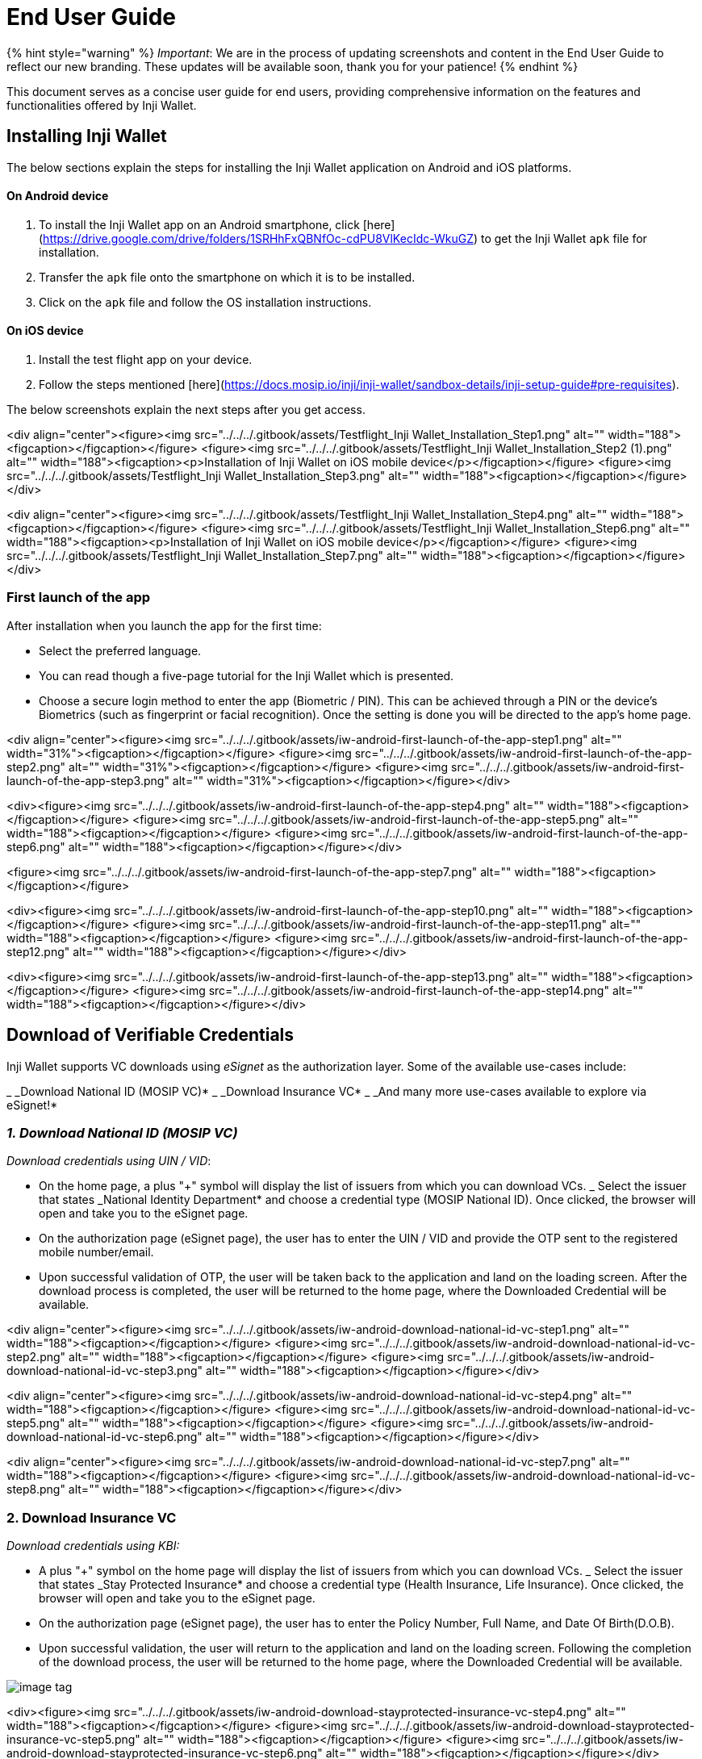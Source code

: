 = End User Guide

{% hint style="warning" %}
_Important_: We are in the process of updating screenshots and content in the End User Guide to reflect our new branding. These updates will be available soon, thank you for your patience!
{% endhint %}

This document serves as a concise user guide for end users, providing comprehensive information on the features and functionalities offered by Inji Wallet.

== Installing Inji Wallet

The below sections explain the steps for installing the Inji Wallet application on Android and iOS platforms.

==== On Android device

. To install the Inji Wallet app on an Android smartphone, click [here](https://drive.google.com/drive/folders/1SRHhFxQBNfOc-cdPU8VlKecIdc-WkuGZ) to get the Inji Wallet `apk` file for installation.
. Transfer the `apk` file onto the smartphone on which it is to be installed.
. Click on the `apk` file and follow the OS installation instructions.

==== On iOS device

. Install the test flight app on your device.
. Follow the steps mentioned [here](https://docs.mosip.io/inji/inji-wallet/sandbox-details/inji-setup-guide#pre-requisites).

The below screenshots explain the next steps after you get access.

<div align="center"><figure><img src="../../../.gitbook/assets/Testflight_Inji Wallet_Installation_Step1.png" alt="" width="188"><figcaption></figcaption></figure> <figure><img src="../../../.gitbook/assets/Testflight_Inji Wallet_Installation_Step2 (1).png" alt="" width="188"><figcaption><p>Installation of Inji Wallet on iOS mobile device</p></figcaption></figure> <figure><img src="../../../.gitbook/assets/Testflight_Inji Wallet_Installation_Step3.png" alt="" width="188"><figcaption></figcaption></figure></div>

<div align="center"><figure><img src="../../../.gitbook/assets/Testflight_Inji Wallet_Installation_Step4.png" alt="" width="188"><figcaption></figcaption></figure> <figure><img src="../../../.gitbook/assets/Testflight_Inji Wallet_Installation_Step6.png" alt="" width="188"><figcaption><p>Installation of Inji Wallet on iOS mobile device</p></figcaption></figure> <figure><img src="../../../.gitbook/assets/Testflight_Inji Wallet_Installation_Step7.png" alt="" width="188"><figcaption></figcaption></figure></div>

=== First launch of the app

After installation when you launch the app for the first time:

* Select the preferred language.
* You can read though a five-page tutorial for the Inji Wallet which is presented.
* Choose a secure login method to enter the app (Biometric / PIN). This can be achieved through a PIN or the device's Biometrics (such as fingerprint or facial recognition). Once the setting is done you will be directed to the app's home page.

<div align="center"><figure><img src="../../../.gitbook/assets/iw-android-first-launch-of-the-app-step1.png" alt="" width="31%"><figcaption></figcaption></figure> <figure><img src="../../../.gitbook/assets/iw-android-first-launch-of-the-app-step2.png" alt="" width="31%"><figcaption></figcaption></figure> <figure><img src="../../../.gitbook/assets/iw-android-first-launch-of-the-app-step3.png" alt="" width="31%"><figcaption></figcaption></figure></div>

<div><figure><img src="../../../.gitbook/assets/iw-android-first-launch-of-the-app-step4.png" alt="" width="188"><figcaption></figcaption></figure> <figure><img src="../../../.gitbook/assets/iw-android-first-launch-of-the-app-step5.png" alt="" width="188"><figcaption></figcaption></figure> <figure><img src="../../../.gitbook/assets/iw-android-first-launch-of-the-app-step6.png" alt="" width="188"><figcaption></figcaption></figure></div>

<figure><img src="../../../.gitbook/assets/iw-android-first-launch-of-the-app-step7.png" alt="" width="188"><figcaption></figcaption></figure>

<div><figure><img src="../../../.gitbook/assets/iw-android-first-launch-of-the-app-step10.png" alt="" width="188"><figcaption></figcaption></figure> <figure><img src="../../../.gitbook/assets/iw-android-first-launch-of-the-app-step11.png" alt="" width="188"><figcaption></figcaption></figure> <figure><img src="../../../.gitbook/assets/iw-android-first-launch-of-the-app-step12.png" alt="" width="188"><figcaption></figcaption></figure></div>

<div><figure><img src="../../../.gitbook/assets/iw-android-first-launch-of-the-app-step13.png" alt="" width="188"><figcaption></figcaption></figure> <figure><img src="../../../.gitbook/assets/iw-android-first-launch-of-the-app-step14.png" alt="" width="188"><figcaption></figcaption></figure></div>

== Download of Verifiable Credentials

Inji Wallet supports VC downloads using _eSignet_ as the authorization layer. Some of the available use-cases include:

_ _Download National ID (MOSIP VC)*
_ _Download Insurance VC*
_ _And many more use-cases available to explore via eSignet!*

=== _1. Download National ID (MOSIP VC)_

_Download credentials using UIN / VID_:

* On the home page, a plus "+" symbol will display the list of issuers from which you can download VCs.
_ Select the issuer that states _National Identity Department* and choose a credential type (MOSIP National ID). Once clicked, the browser will open and take you to the eSignet page.
* On the authorization page (eSignet page), the user has to enter the UIN / VID and provide the OTP sent to the registered mobile number/email.
* Upon successful validation of OTP, the user will be taken back to the application and land on the loading screen. After the download process is completed, the user will be returned to the home page, where the Downloaded Credential will be available.

<div align="center"><figure><img src="../../../.gitbook/assets/iw-android-download-national-id-vc-step1.png" alt="" width="188"><figcaption></figcaption></figure> <figure><img src="../../../.gitbook/assets/iw-android-download-national-id-vc-step2.png" alt="" width="188"><figcaption></figcaption></figure> <figure><img src="../../../.gitbook/assets/iw-android-download-national-id-vc-step3.png" alt="" width="188"><figcaption></figcaption></figure></div>

<div align="center"><figure><img src="../../../.gitbook/assets/iw-android-download-national-id-vc-step4.png" alt="" width="188"><figcaption></figcaption></figure> <figure><img src="../../../.gitbook/assets/iw-android-download-national-id-vc-step5.png" alt="" width="188"><figcaption></figcaption></figure> <figure><img src="../../../.gitbook/assets/iw-android-download-national-id-vc-step6.png" alt="" width="188"><figcaption></figcaption></figure></div>

<div align="center"><figure><img src="../../../.gitbook/assets/iw-android-download-national-id-vc-step7.png" alt="" width="188"><figcaption></figcaption></figure> <figure><img src="../../../.gitbook/assets/iw-android-download-national-id-vc-step8.png" alt="" width="188"><figcaption></figcaption></figure></div>

=== 2. Download Insurance VC

_Download credentials using KBI:_

* A plus "+" symbol on the home page will display the list of issuers from which you can download VCs.
_ Select the issuer that states _Stay Protected Insurance* and choose a credential type (Health Insurance, Life Insurance). Once clicked, the browser will open and take you to the eSignet page.
* On the authorization page (eSignet page), the user has to enter the Policy Number, Full Name, and Date Of Birth(D.O.B).
* Upon successful validation, the user will return to the application and land on the loading screen. Following the completion of the download process, the user will be returned to the home page, where the Downloaded Credential will be available.

image::../../../.gitbook/assets/iw-android-download-stayprotected-insurance-vc-step3.png[image tag]

<div><figure><img src="../../../.gitbook/assets/iw-android-download-stayprotected-insurance-vc-step4.png" alt="" width="188"><figcaption></figcaption></figure> <figure><img src="../../../.gitbook/assets/iw-android-download-stayprotected-insurance-vc-step5.png" alt="" width="188"><figcaption></figcaption></figure> <figure><img src="../../../.gitbook/assets/iw-android-download-stayprotected-insurance-vc-step6.png" alt="" width="188"><figcaption></figcaption></figure></div>

== Detailed view of the downloaded VC

Once we click on the downloaded VC on the Home Page, the detailed view opens up for the VC.

=== Detailed View of National ID VC

Users can see all the details of the National ID in the detailed view. In addition, the user can access the quick access menu (...) on the top right to perform actions such as Pin/Unpin, Share, Share with Selfie, QR Code Login, view Activity Log, and Remove from the detailed view of the VC.

<div align="center"><figure><img src="../../../.gitbook/assets/iw-android-detailed-view-of-national-id-vc-01.png" alt="" width="188%"><figcaption></figcaption></figure> <figure><img src="../../../.gitbook/assets/iw-android-detailed-view-of-national-id-vc-02.png" alt="" width="188%"><figcaption></figcaption></figure></div>

=== Detailed View of Insurance VC

Users can see all the Insurance policy details in the detailed view along with the QR Code. The QR Code can be magnified which can be presented to the verifier for scanning. Through the quick access menu (...) on the top right user can also perform other actions like Share, Pin, Remove and Activity log on the VC.

<div align="center"><figure><img src="../../../.gitbook/assets/iw-android-detailed-view-of-insurance-vc-step-1.png" alt=""><figcaption></figcaption></figure> <figure><img src="../../../.gitbook/assets/iw-android-detailed-view-of-insurance-vc-step-2.png" alt=""><figcaption></figcaption></figure> <figure><img src="../../../.gitbook/assets/iw-android-detailed-view-of-insurance-vc-step-3.png" alt=""><figcaption></figcaption></figure></div>

=== Download Credential by Scanning a QR Code (Credential Offer with Pre-Auth Code)

{% hint style="warning" %}
_Note:_ Screenshots will be added soon to enhance the user experience and better explain the steps shown below.
{% endhint %}

This flow allows you to download credentials simply by scanning a QR code, _without login_ or _manual input of ID/Identifier or other data_.

==== 1. Pre-Authorized Credential Offer (_Without Transaction Code_)

Used in public campaigns or mass rollouts (e.g., vaccine certificates, land cards).

. On the issuer’s website, or from a flyer/poster, scan the QR code using the _Scan & Download_ option available in Inji Wallet.
. Click on the _"+" (Add Credential)_ icon.
. Select the first option: _Scan & Download_.
. Scan the QR code from the issuer's website or printed material.
. If this is your first time interacting with the issuer, a _trust screen_ will appear asking you to trust the issuer.
. You can _proceed to trust_ and add the issuer to your trusted list or _decline_ as per your preference. This prompt appears only _once per issuer_.
   _ If you _Decline_, the download _will not proceed* further.
   _ If you _Allow_, the download _will proceed* further.
. The wallet recognizes the embedded _credential offer_.
. Without needing to log in or enter any data, your credential starts downloading.
. You’ll see a _success message_ and the VC will appear in your wallet.

==== b. Pre-Authorized Credential Offer (_With Transaction Code_)

Used for personalized and secure issuance (e.g., mDL, insurance).

. On the issuer’s website, or from a flyer/poster, scan the QR code using the _Scan & Download_ option available in Inji Wallet.
. Click on the _"+" (Add Credential)_ icon.
. Select the first option: _Scan & Download_.
. Scan the QR code from the issuer's website or printed material.
. If this is your first time interacting with the issuer, a _trust screen_ will appear asking you to trust the issuer.
. You can _proceed to trust_ and add the issuer to your trusted list or _decline_ as per your preference. This prompt appears only _once per issuer_.
   _ If you _Decline_, the download _will not proceed* further.
   _ If you _Allow_, the download _will proceed* further.
. You will be prompted to _enter a Transaction Code / OTP_ provided by the issuer via SMS or Email.
. After entering the code, the wallet retrieves the credential securely.
. The wallet recognizes the embedded _credential offer_.
. Without needing to log in or enter any data, your credential starts downloading.
. You’ll see a _success message_ and the VC will appear in your wallet.

=== Viewing the history of the downloaded VC

After completing several scenarios, we can find it by selecting the third icon in the bottom right corner when we navigate to the history page. This page will display a comprehensive list of all the events.

<div align="center"><figure><img src="../../../.gitbook/assets/iw-android-viewing-history-1.png" alt="" width="188"><figcaption></figcaption></figure></div>

=== Activity Log for a VC:

Users can view the activity logs of a VC from the Home Page or the detailed view by choosing the menu option "View Activity Log" from the quick access menu (...).

<div align="center"><figure><img src="../../../.gitbook/assets/iw-android-view-activity-log-of-a-vc-1.png" alt="" width="188"><figcaption></figcaption></figure> <figure><img src="../../../.gitbook/assets/iw-android-view-activity-log-of-a-vc-3.png" alt="" width="188"><figcaption></figcaption></figure> <figure><img src="../../../.gitbook/assets/iw-android-view-activity-log-of-a-vc-3.png" alt="" width="188"><figcaption></figcaption></figure></div>

== Credential Sharing Methods

== Pre-requisites

* Two or more devices with Inji Wallet installed are required to share credentials. The relying party's phone should be an Android device.
* All required permissions like Bluetooth, location, and camera access are enabled on both devices.
* The parties involved are usually a Resident (sharing party) who wishes to share their credentials with a Relying party (receiving party), a banker, a health worker, or other professional service.

Users can now share their credentials using any of the methods listed below:

. Share option from the NavBar.
. Share or Share with Selfie option from the quick access menu (...) from a VC in the _Home Page_
. Share or Share with Selfie option from quick access menu (...) in _detailed view_ of VC.

Let us understand the process of sharing credentials using an example and see the step-wise process for all the above three methods. Suppose a Resident wishes to share their credentials with a Relying/ Requesting party through the receiver's phone, the following steps outline the procedure for both parties involved:

=== _Share_ _from Share Option in NavBar_

_On the Sharing Party's phone:_

* The resident opens the QR Code Scanner by clicking on the `Share` button in the NavBar. The application now prompts for permissions.
* Upon granting the necessary permissions, the app opens a camera where the resident can scan the QR code of the recipient's (Verifier/Relying Party) phone.
* Once the QR code is successfully scanned, both phones will establish a Bluetooth connection.
* The resident then needs to choose a downloaded VC and select either the Share or the Share with Selfie option.
* The Share button will solely share the VC, while the Share with Selfie option will verify if the sender's face matches the photo in the VC before proceeding to share.

<div><figure><img src="../../../.gitbook/assets/iw-android-share-nid-vc-resident-1.png" alt="" width="188"><figcaption></figcaption></figure> <figure><img src="../../../.gitbook/assets/iw-android-share-nid-vc-resident-2.png" alt="" width="188"><figcaption></figcaption></figure></div>

<div><figure><img src="../../../.gitbook/assets/iw-android-share-nid-vc-resident-3.png" alt="" width="188"><figcaption></figcaption></figure> <figure><img src="../../../.gitbook/assets/iw-android-share-nid-vc-resident-4.png" alt="" width="188"><figcaption></figcaption></figure></div>

_On the Relying Party's phone_

* This functionality is only available on Android devices. To access it, the receiver needs to navigate to the settings page and locate the `Receive Cards` option.
* On selecting this option, it will open the QR code page. For the relying party to be able to receive a card, the resident needs to scan the QR code using a shared phone. Once the QR code is scanned and shared, the relying party will receive the VC and be able to preview its contents.
* To view the received cards, they would need to access the settings page and find the `Received Cards` section. Clicking on this section will display the received cards. If the receiver has not received any card, this section will be empty.
* Please note that the relying party can only view the received cards and will not be able to share or perform other actions with them.

<div><figure><img src="../../../.gitbook/assets/iw-android-share-nid-vc-relying-party-1.png" alt="" width="24%"><figcaption></figcaption></figure> <figure><img src="../../../.gitbook/assets/iw-android-share-nid-vc-relying-party-2.png" alt="" width="24%"><figcaption></figcaption></figure> <figure><img src="../../../.gitbook/assets/iw-android-share-nid-vc-relying-party-3.png" alt="" width="24%"><figcaption></figcaption></figure> <figure><img src="../../../.gitbook/assets/iw-android-share-nid-vc-relying-party-4.png" alt="" width="22%"><figcaption></figcaption></figure></div>

=== _Share / Share with Selfie from Home Page Quick Access menu_

_On the Sharing Party's phone:_

* The resident clicks on the quick access menu (...) from a VC on the Home Page and chooses the Share or Share with Selfie option from the menu.
* The application now prompts for permissions if not granted already.
* Upon granting the necessary permissions, the app opens a camera where the resident can scan the QR code of the recipient's (Verifier/Relying Party) phone.
* Once the QR code is successfully scanned, both phones will establish a Bluetooth connection.
* The Share button will solely share the VC, while the Share with Selfie option will verify if the sender's face matches the photo in the VC before proceeding to share.

<div><figure><img src="../../../.gitbook/assets/iw-android-share-a-vc-with-selfie-resident-1.png" alt="" width="188"><figcaption></figcaption></figure> <figure><img src="../../../.gitbook/assets/iw-android-share-a-vc-with-selfie-resident-2.png" alt="" width="188"><figcaption></figcaption></figure> <figure><img src="../../../.gitbook/assets/iw-android-share-a-vc-with-selfie-resident-3.png" alt="" width="188"><figcaption></figcaption></figure></div>

<div><figure><img src="../../../.gitbook/assets/iw-android-share-a-vc-with-selfie-resident-4.png" alt="" width="188"><figcaption></figcaption></figure> <figure><img src="../../../.gitbook/assets/iw-android-share-a-vc-with-selfie-resident-5.png" alt="" width="188"><figcaption></figcaption></figure> <figure><img src="../../../.gitbook/assets/iw-android-share-a-vc-with-selfie-resident-6.png" alt="" width="188"><figcaption></figcaption></figure></div>

<div><figure><img src="../../../.gitbook/assets/iw-android-share-a-vc-with-selfie-resident-7.png" alt="" width="188"><figcaption></figcaption></figure> <figure><img src="../../../.gitbook/assets/iw-android-share-a-vc-with-selfie-resident-8.png" alt="" width="188"><figcaption></figcaption></figure> <figure><img src="../../../.gitbook/assets/iw-android-share-a-vc-with-selfie-resident-9.png" alt="" width="188"><figcaption></figcaption></figure></div>

<div><figure><img src="../../../.gitbook/assets/iw-android-share-a-vc-with-selfie-resident-10.png" alt="" width="188"><figcaption></figcaption></figure> <figure><img src="../../../.gitbook/assets/iw-android-share-a-vc-with-selfie-resident-12.png" alt="" width="188"><figcaption></figcaption></figure></div>

_On the Relying Party's phone_:

* This functionality is only available on Android devices. To access it, the receiver needs to navigate to the settings page and locate the `Receive Cards` option.
* On selecting this option, it will open the QR code page. For the relying party to be able to receive a card, the resident needs to scan the QR code using a shared phone. Once the QR code is scanned and shared, the relying party will receive the VC and be able to preview its contents.
* To view the received cards, they would need to access the settings page and find the `Received Cards` section. Clicking on this section will display the received cards. If the receiver has not received any card, this section will be empty.
* Please note that the relying party can only view the received cards and will not be able to share or perform other actions with them.

<div><figure><img src="../../../.gitbook/assets/iw-android-share-a-vc-with-selfie-rp-1.png" alt="" width="188"><figcaption></figcaption></figure> <figure><img src="../../../.gitbook/assets/iw-android-share-a-vc-with-selfie-rp-2.png" alt="" width="188"><figcaption></figcaption></figure> <figure><img src="../../../.gitbook/assets/iw-android-share-a-vc-with-selfie-rp-3.png" alt="" width="188"><figcaption></figcaption></figure></div>

<div><figure><img src="../../../.gitbook/assets/iw-android-share-a-vc-with-selfie-rp-5.png" alt="" width="188"><figcaption></figcaption></figure> <figure><img src="../../../.gitbook/assets/iw-android-share-a-vc-with-selfie-rp-4.png" alt="" width="188"><figcaption></figcaption></figure></div>

=== _Share with a selfie from VC Detailed View Quick Access menu_

_On the Sharing Party's phone_

* The resident clicks on the VC on the Home page and clicks on the quick access menu (...) in the detailed view. Resident can choose either Share or Share with Selfie option from the menu.
* The application now prompts for permissions if not granted already.
* Upon granting the necessary permissions, the app opens a camera where the resident can scan the QR code of the recipient's (Verifier/Relying Party) phone.
* Once the QR code is successfully scanned, both phones will establish a Bluetooth connection.
* The Share button will solely share the VC, while the Share with Selfie option will verify if the sender's face matches the photo in the VC before proceeding to share.

_On the Relying Party's phone:_

* This functionality is only available on Android devices. To access it, the receiver needs to navigate to the settings page and locate the `Receive Cards` option.
* On selecting this option, it will open the QR code page. For the relying party to be able to receive a card, the resident needs to scan the QR code using a shared phone. Once the QR code is scanned and shared, the relying party will receive the VC and be able to preview its contents.
* To view the received cards, they would need to access the settings page and find the `Received Cards` section. Clicking on this section will display the received cards. If the receiver has not received any card, this section will be empty.
* Please note that the relying party can only view the received cards and will not be able to share or perform other actions with them.

=== _Verifiable Credential Sharing & Presentation via OpenID4VP_

____
_Note:_ Screenshots will be added soon to enhance the user experience and better explain the steps shown below.
____

==== Cross-Device Flow (OpenID4VP)

This method is used when you're using _Inji Wallet on a mobile phone_ and the verifier (e.g., a service provider or kiosk) is using a _separate device_ such as a laptop, tablet, or scanner.

_Steps to Present Credentials:_

. _Verifier generates a QR code_ on their system/portal requesting specific credentials.
. On your _Inji Wallet_, tap the _QR scanner icon_ from the home screen or use the “Share” option.
. _Scan the QR code_ displayed by the verifier.
. The wallet reads the verifier’s request and shows you a list of _matching credentials_.
. You are prompted for _face authentication_.
. Choose the credentials you want to share.
. Tap _“Share”_ to proceed. The wallet sends the Verifiable Presentation (VP) to the verifier securely.
. You’ll see a confirmation message once the sharing is complete.

==== Same-Device Flow (OpenID4VP)

This method is useful when you’re _accessing a portal from the same mobile device_ that has the Inji Wallet installed.

_Steps to Present Credentials:_

. On your phone browser, visit the service portal that is requesting your credentials.
. Tap on the _“QR Code”_ or similar button.
. This opens a _deep link_ that launches your _Inji Wallet app_ automatically.
. The wallet fetches the verifier’s request.
. A list of matching credentials is displayed.
. You will be asked for _face authentication_.
. Choose the credentials to be shared.
. Tap _“Share”_.
. You are automatically redirected back to the service portal (Android).
   _ On _iOS*, you may need to manually switch back to the browser.

=== Pinning a VC

After clicking on the ellipsis button on the downloaded VC, a button will appear allowing for the VC to be pinned. Selecting this option will pin the specific VC to the top of the screen.

<div align="center"><figure><img src="../../../.gitbook/assets/iw-android-pinning-a-vc-1.png" alt="" width="31%"><figcaption><p>Pinning a VC</p></figcaption></figure> <figure><img src="../../../.gitbook/assets/iw-android-pinning-a-vc-3.png" alt="" width="31%"><figcaption><p>Pinning a VC</p></figcaption></figure> <figure><img src="../../../.gitbook/assets/iw-android-pinning-a-vc-2.png" alt="" width="31%"><figcaption><p>Pinning a VC</p></figcaption></figure></div>

=== Activating a VC

There are two ways to activate the VC:

* The first option is to click on the "Activate for online login" menu option by clicking on the quick access menu (...) of the card from the Home Page.
* The second option is to click on the "Activate for online login" menu option by clicking on the quick access menu (...) of the card from the detailed view of the VC.
* A confirmation alert message will be prompted upon clicking the "Activate for online login" option. Once permission is granted, the user will be directed to an OTP screen. After entering the correct OTP, the VC will be activated and projected on the screen with the same message.

<div><figure><img src="../../../.gitbook/assets/iw-android-activate-a-vc-1.png" alt="" width="24%"><figcaption></figcaption></figure> <figure><img src="../../../.gitbook/assets/iw-android-activate-a-vc-2.png" alt="" width="24%"><figcaption></figcaption></figure> <figure><img src="../../../.gitbook/assets/iw-android-activate-a-vc-3.png" alt="" width="24%"><figcaption></figcaption></figure> <figure><img src="../../../.gitbook/assets/iw-android-activate-a-vc-4.png" alt="" width="24%"><figcaption></figcaption></figure></div>

=== Deleting a VC

There are two ways to remove/delete a VC from the wallet:

* The first option is to click on the Remove from Wallet menu option from the quick access menu (...) of the card from the Home Page.
* The second option is to choose the Remove from Wallet menu option from the quick access menu (...) of the card from the detailed view of the VC.
* Upon clicking this option, the user will be prompted with a pop-up for confirmation. If the user chooses, “Yes, I confirm” the VC will be removed from the wallet.

<div align="center"><figure><img src="../../../.gitbook/assets/iw-android-deleting-a-vc-1.png" alt="" width="31%"><figcaption></figcaption></figure> <figure><img src="../../../.gitbook/assets/iw-android-deleting-a-vc-2.png" alt="" width="31%"><figcaption></figcaption></figure> <figure><img src="../../../.gitbook/assets/iw-android-deleting-a-vc-3.png" alt="" width="31%"><figcaption></figcaption></figure></div>

== Search

Users can now search for a VC by providing a search string in the search bar. VCs that match the search criteria will be displayed.

<div align="center"><figure><img src="../../../.gitbook/assets/iw-android-search-vc-1.png" alt="" width="31%"><figcaption></figcaption></figure> <figure><img src="../../../.gitbook/assets/iw-android-search-vc-2.png" alt="" width="31%"><figcaption></figcaption></figure> <figure><img src="../../../.gitbook/assets/iw-android-search-vc-3.png" alt="" width="31%"><figcaption></figcaption></figure></div>

== Data backup and restore

=== Backup

To backup VCs, the user has to choose their preference for the cloud based on the device they are using.

. Firstly, the user has to go to settings and click on the Backup and Restore menu options.
. The User should consent for the app to use the drive, and once consented, the application displays a backup and restore screen.
. In this screen, the user can manually take a backup by clicking on the Backup button and this asynchronously happens allowing the user to use the application.
. Users will be notified of success or failure.

=== Data backup - Android

<figure><img src="../../../.gitbook/assets/iw-android-backup-1.png" alt="" width="563"><figcaption></figcaption></figure>

<figure><img src="../../../.gitbook/assets/iw-android-backup-2.png" alt="" width="563"><figcaption></figcaption></figure>

=== Data backup- ios

<figure><img src="../../../.gitbook/assets/data-backup-ios-step1.png" alt=""><figcaption></figcaption></figure>

<figure><img src="../../../.gitbook/assets/data-backup-ios-step2.png" alt=""><figcaption></figcaption></figure>

=== Restore

To restore backed-up VCs, the user has to choose their preference of the cloud based on the device and use the same Google/apple ID that they used for taking backups.

. Firstly, the user has to go to settings and click on the Backup and Restore menu options.
. The user should consent for the app to use the drive, and once consented, the application displays a backup and restore screen.
. Users find the details of latest backup details in the Last Backup Details section.
. In this screen, the user can manually restore a backup by clicking on the Restore button and this asynchronously happens allowing the user to use the application.
. Users will be notified of success or failure.

=== Restore - Android

<figure><img src="../../../.gitbook/assets/iw-ios-backup-and-restore-1.png" alt="" width="563"><figcaption></figcaption></figure>

=== Restore - ios

<figure><img src="../../../.gitbook/assets/iw-android-backup-and-restore-1.png" alt="" width="563"><figcaption></figcaption></figure>
